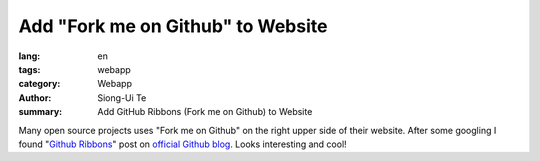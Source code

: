 Add "Fork me on Github" to Website
##################################

:lang: en
:tags: webapp
:category: Webapp
:author: Siong-Ui Te
:summary: Add GitHub Ribbons (Fork me on Github) to Website

Many open source projects uses "Fork me on Github" on the right upper side of
their website. After some googling I found "`Github Ribbons`_" post on 
`official Github blog`_. Looks interesting and cool!

.. _`Github Ribbons`: https://github.com/blog/273-github-ribbons
.. _`official Github blog`: https://github.com/blog
